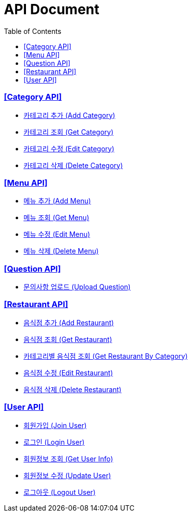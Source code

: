 ifndef::snippets[]
:snippets: ../../../build/generated-snippets
endif::[]
:doctype: book
:icons: font
:source-highlighter: highlightjs
:toc: left
:toclevels: 4
:sectlinks:
:site-url: /build/asciidoc/html5/

= API Document

ifdef::env-github,env-browser[:relfilesuffix: .html]

=== [Category API]
* link:add-category.html[카테고리 추가 (Add Category)]
* link:get-category.html[카테고리 조회 (Get Category)]
* link:edit-category.html[카테고리 수정 (Edit Category)]
* link:delete-category.html[카테고리 삭제 (Delete Category)]
//* link:delete-category.html[카테고리 삭제2 (Delete Category)]
//* link:delete-category.html[카테고리 삭제3 (Delete Category)]

=== [Menu API]
* link:add-menu.html[메뉴 추가 (Add Menu)]
* link:get-menu.html[메뉴 조회 (Get Menu)]
* link:edit-menu.html[메뉴 수정 (Edit Menu)]
* link:delete-menu.html[메뉴 삭제 (Delete Menu)]

=== [Question API]
* link:upload-question.html[문의사항 업로드 (Upload Question)]

=== [Restaurant API]
* link:add-restaurant.html[음식점 추가 (Add Restaurant)]
* link:get-restaurant.html[음식점 조회 (Get Restaurant)]
* link:get-restaurant-by-category.html[카테고리별 음식점 조회 (Get Restaurant By Category)]
* link:edit-restaurant.html[음식점 수정 (Edit Restaurant)]
* link:delete-restaurant.html[음식점 삭제 (Delete Restaurant)]

=== [User API]
* link:join-user.html[회원가입 (Join User)]
* link:login-user.html[로그인 (Login User)]
* link:get-userinfo.html[회원정보 조회 (Get User Info)]
* link:update-user.html[회원정보 수정 (Update User)]
* link:logout-user.html[로그아웃 (Logout User)]
